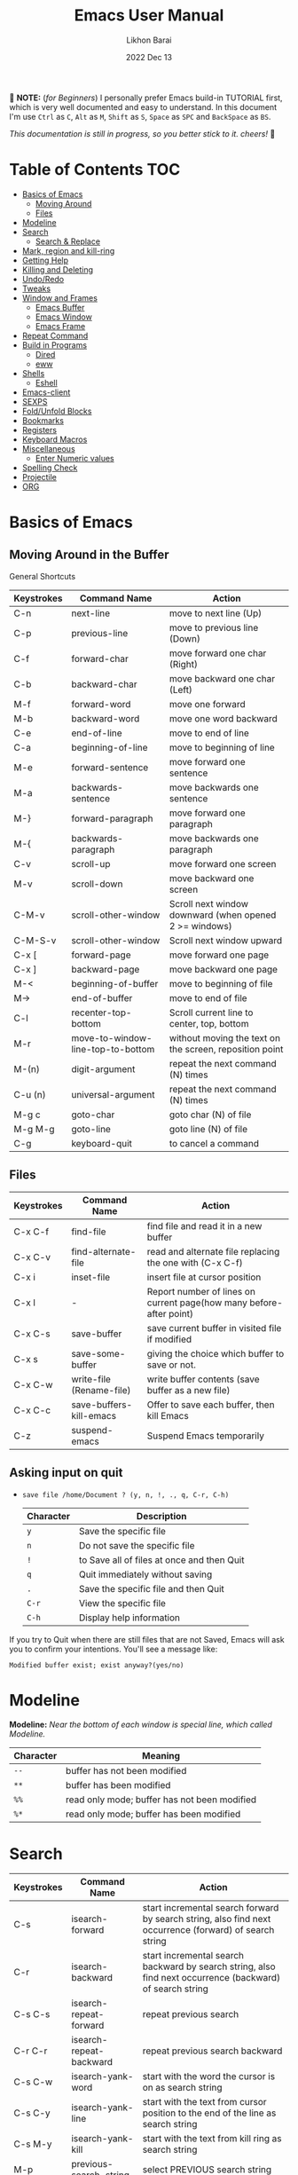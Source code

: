 #+TITLE:  Emacs User Manual
#+AUTHOR: Likhon Barai
#+EMAIL:  likhonhere007@gmail.com
#+DATE:   2022 Dec 13
#+TAGS:   blog emacs
#+PROPERTY: header-args :tangle yes :comments yes :result silent

#+HTML_HEAD: <link rel="stylesheet" type="text/css" href="http://thomasf.github.io/solarized-css/solarized-dark.min.css" />

:DRAWERNAME:
📝 *NOTE:* (/for Beginners/) I personally prefer Emacs build-in TUTORIAL first,
which is very well documented and easy to understand. In this document I'm use
=Ctrl= as =C=, =Alt= as =M=, =Shift= as =S=, =Space= as =SPC= and =BackSpace= as
=BS=.

/This documentation is still in progress, so you better stick to it. cheers!/ 🍻
:END:

* Table of Contents                                                     :TOC:

- [[#basics-of-emacs][Basics of Emacs]]
  - [[#moving-around][Moving Around]]
  - [[#files][Files]]
- [[#modeline][Modeline]]
- [[#search][Search]]
  - [[#search-&-replace][Search & Replace]]
- [[#mark-region-and-kill-ring][Mark, region and kill-ring]]
- [[#getting-help][Getting Help]]
- [[#killing-and-delete][Killing and Deleting]]
- [[#undo/redo][Undo/Redo]]
- [[#tweaks][Tweaks]]
- [[#window-and-frames][Window and Frames]]
  - [[#emacs-buffer][Emacs Buffer]]
  - [[#emacs-window][Emacs Window]]
  - [[#emacs-frame][Emacs Frame]]
- [[#repeat-command][Repeat Command]]
- [[#build-in-programs][Build in Programs]]
  - [[#dired][Dired]]
  - [[#eww][eww]]
- [[#shells][Shells]]
  - [[#eshell][Eshell]]
- [[#emacs-client][Emacs-client]]
- [[#sexps][SEXPS]]
- [[#fold/unfold-blocks][Fold/Unfold Blocks]]
- [[#bookmarks][Bookmarks]]
- [[#registers][Registers]]
- [[#keyboard-macros][Keyboard Macros]]
- [[#miscellaneous][Miscellaneous]]
  - [[#enter-numeric-values][Enter Numeric values]]
- [[#Spelling-check][Spelling Check]]
- [[#projectile][Projectile]]
- [[#org][ORG]]

* Basics of Emacs
** Moving Around in the Buffer
General Shortcuts
|------------+-----------------------------------+---------------------------------------------------------|
| Keystrokes | Command Name                      | Action                                                  |
|------------+-----------------------------------+---------------------------------------------------------|
| C-n        | next-line                         | move to next line (Up)                                  |
| C-p        | previous-line                     | move to previous line (Down)                            |
| C-f        | forward-char                      | move forward one char (Right)                           |
| C-b        | backward-char                     | move backward one char (Left)                           |
| M-f        | forward-word                      | move one forward                                        |
| M-b        | backward-word                     | move one word backward                                  |
| C-e        | end-of-line                       | move to end of line                                     |
| C-a        | beginning-of-line                 | move to beginning of line                               |
| M-e        | forward-sentence                  | move forward one sentence                               |
| M-a        | backwards-sentence                | move backwards one sentence                             |
| M-}        | forward-paragraph                 | move forward one paragraph                              |
| M-{        | backwards-paragraph               | move backwards one paragraph                            |
| C-v        | scroll-up                         | move forward one screen                                 |
| M-v        | scroll-down                       | move backward one screen                                |
| C-M-v      | scroll-other-window               | Scroll next window downward (when opened 2 >= windows)  |
| C-M-S-v    | scroll-other-window               | Scroll next window upward                               |
| C-x [      | forward-page                      | move forward one page                                   |
| C-x ]      | backward-page                     | move backward one page                                  |
| M-<        | beginning-of-buffer               | move to beginning of file                               |
| M->        | end-of-buffer                     | move to end of file                                     |
| C-l        | recenter-top-bottom               | Scroll current line to center, top, bottom              |
| M-r        | move-to-window-line-top-to-bottom | without moving the text on the screen, reposition point |
| M-(n)      | digit-argument                    | repeat the next command (N) times                       |
| C-u (n)    | universal-argument                | repeat the next command (N) times                       |
| M-g c      | goto-char                         | goto char (N) of file                                   |
| M-g M-g    | goto-line                         | goto line (N) of file                                   |
| C-g        | keyboard-quit                     | to cancel a command                                     |
|------------+-----------------------------------+---------------------------------------------------------|

** Files

|------------+--------------------------+---------------------------------------------------------------------|
| Keystrokes | Command Name             | Action                                                              |
|------------+--------------------------+---------------------------------------------------------------------|
| C-x C-f    | find-file                | find file and read it in a new buffer                               |
| C-x C-v    | find-alternate-file      | read and alternate file replacing the one with (C-x C-f)            |
| C-x i      | inset-file               | insert file at cursor position                                      |
| C-x l      | -                        | Report number of lines on current page(how many before-after point) |
| C-x C-s    | save-buffer              | save current buffer in visited file if modified                     |
| C-x s      | save-some-buffer         | giving the choice which buffer to save or not.                      |
| C-x C-w    | write-file (Rename-file) | write buffer contents (save buffer as a new file)                   |
| C-x C-c    | save-buffers-kill-emacs  | Offer to save each buffer, then kill Emacs                          |
| C-z        | suspend-emacs            | Suspend Emacs temporarily                                           |
|------------+--------------------------+---------------------------------------------------------------------|

** Asking input on quit

+ =save file /home/Document ? (y, n, !, ., q, C-r, C-h)=
  |-----------+--------------------------------------------|
  | Character | Description                                |
  |-----------+--------------------------------------------|
  | =y=       | Save the specific file                     |
  | =n=       | Do not save the specific file              |
  | =!=       | to Save all of files at once and then Quit |
  | =q=       | Quit immediately without saving            |
  | =.=       | Save the specific file and then Quit       |
  | =C-r=     | View the specific file                     |
  | =C-h=     | Display help information                   |
  |-----------+--------------------------------------------|
If you try to Quit when there are still files that are not Saved, Emacs will ask
you to confirm your intentions.  You'll see a message like:

=Modified buffer exist; exist anyway?(yes/no)=

* Modeline

*Modeline:* /Near the bottom of each window is special line, which called Modeline./

|-----------+----------------------------------------------|
| Character | Meaning                                      |
|-----------+----------------------------------------------|
| =--=      | buffer has not been modified                 |
| =**=      | buffer has been modified                     |
| =%%=      | read only mode; buffer has not been modified |
| =%*=      | read only mode; buffer has been modified     |
|-----------+----------------------------------------------|

* Search

|------------+-------------------------+-----------------------------------------------------------------------------------------------------------|
| Keystrokes | Command Name            | Action                                                                                                    |
|------------+-------------------------+-----------------------------------------------------------------------------------------------------------|
| C-s        | isearch-forward         | start incremental search forward by search string, also find next occurrence (forward) of search string   |
| C-r        | isearch-backward        | start incremental search backward by search string, also find next occurrence (backward) of search string |
| C-s C-s    | isearch-repeat-forward  | repeat previous search                                                                                    |
| C-r C-r    | isearch-repeat-backward | repeat previous search backward                                                                           |
| C-s C-w    | isearch-yank-word       | start with the word the cursor is on as search string                                                     |
| C-s C-y    | isearch-yank-line       | start with the text from cursor position to the end of the line as search string                          |
| C-s M-y    | isearch-yank-kill       | start with the text from kill ring as search string                                                       |
| M-p        | previous-search-string  | select PREVIOUS search string                                                                             |
| M-n        | next-search-string      | select NEXT search string                                                                                 |
| M-s w      | isearch-forward-word    | start forward incremental Word search.                                                                    |
| M-s w C-r  | isearch-backward-word   | start backward incremental Word search.                                                                   |
| M-C-s      | isearch-forward-regexp  | start forward incremental REGEXP search.                                                                  |
| M-C-r      | isearch-backward-regexp | start backward incremental REGEXP search.                                                                 |
|------------+-------------------------+-----------------------------------------------------------------------------------------------------------|
+ Lower-case on searching is: (Case-Insensitive)
+ Upper-case on searching is: (Case-Sensitive)

** Search & Replace

|-------------+------------------------+-------------------------------------------|
| Keystrokes  | Command Name           | Description                               |
|-------------+------------------------+-------------------------------------------|
| M-%         |                        | Query: search and replace                 |
| M-C-%       |                        | Query: search and replace (REGEXP)        |
| (none)      | replace-string         | No query: search and replace              |
| (none)      | replace-regexp         | No query: search and replace (REGEXP)     |
| C-x ESC ESC | repeat-complex-command | Edit and re-evaluate last complex command |
| M-p         |                        | to see previous                           |
| M-n         |                        | to see next                               |
|-------------+------------------------+-------------------------------------------|

* Regular Expression

Basic character you can use to create a regular expression.
|-----------+---------------------------------------------------------------------------------------------------------|
| Character | Description                                                                                             |
|-----------+---------------------------------------------------------------------------------------------------------|
| (char)    | any regular character matches itself.                                                                   |
| .         | match any single character except =RET= and (like *?* in file name).                                    |
| *         | match zero or more of the preceding char.                                                               |
| +         | match one or more of the preceding char.                                                                |
| ?         | match exactly zero or more of the preceding char.                                                       |
| ^         | match the beginning of a line.                                                                          |
| $         | match the end of a line.                                                                                |
| \<        | match the beginning of a word.                                                                          |
| \>        | match the end of a word.                                                                                |
| \b        | match the beginning or end of a word.                                                                   |
| \B        | match anywhere not at the beginning or end of a word.                                                   |
| \d        | matches any single digit(0-9).                                                                          |
| \D        | matches any char but a digit.                                                                           |
| \`        | match the beginning of the buffer.                                                                      |
| \'        | match the end of the buffer.                                                                            |
| \(char)   | quotes a special character.                                                                             |
| []        | match one of the enclosed characters.                                                                   |
| [^ ]      | match any character that is not enclosed.                                                               |
| \s        | match any whitespace character, space, a newline, a tab, a carriage, return, a formfeed or a backspace. |
| \S         | matches any char except whitespace.                                                                     |
| \w        | matches any "word" char (upper-lower letters, digit, underscore).                                       |
| \W        | matches any char but not these (upper-lower letters, digit, underscore).                                |
|-----------+---------------------------------------------------------------------------------------------------------|
*e.g.* search for the characters (Welcome) at the beginning of a line, press =M-C-s= and type =^Welcome=.

* Mark, region and kill-ring

|------------+--------------------------+--------------------------------------------------|
| Keystrokes | Command Name             | Action                                           |
|------------+--------------------------+--------------------------------------------------|
| C-@/C-SP   | set-mark-command         | mark the beginning (or end) of a region          |
| C-x C-x    | exchange-point-and-mark  | exchange location of cursor and mark             |
| M-h        | mark-paragraph           | mark paragraph                                   |
| M-w        | kill-region-save         | copy the region (so it can be pasted with =C-y=) |
| C-x C-p    | mark-page                | mark the page                                    |
| C-x h      | mark-whole-buffer        | mark buffer                                      |
| M-@        | set mark after next word | do not move point(cursor)                        |
| ESC n M-@  | "   " more than one word | use a prefix argument(n)                         |
|------------+--------------------------+--------------------------------------------------|

** make cursor jump back to the previous position

- C-SPC C-SPC
  - set mark (activates and then deactivates region) pushes the current position
    to the mark ring (without leaving it active).
  - Emacs let you save the position of the cursor by pressing ~C-space C-space~.

- C-u C-SPC
  - When you are in another part of the document, jump back with ~C-u C-space~.
  - move to previous mark pops the mark ring, jumping to the previous
    position. You can use this repeatedly to navigate through the entire ring.

** Exchange point and mark

- C-x C-x (=exchange-point-and-mark=)
  - Which is very useful for jumping between two locations. It also activates
    the =mark-or-region=, use =C-SPC= to clear the highlighting.

  - Put the mark where point is now, and point where the mark is now.  This
    command works even when the mark is not active, and it reactivates the mark.

  - If Transient Mark mode is on, a prefix ARG deactivates the mark if it is
    active, and otherwise avoids reactivating it.  If Transient Mark mode is
    off, a prefix ARG enables Transient Mark mode temporarily.

** Block editing
- =C-x C-@= */* =C-x C-SPC=

  - (pop-global-mark) Pop off global mark ring and jump to the top location.
    The global mark ring is updated automatically

* Getting Help
** Meta Help
The help system is simple. Type =C-h= (or =F1=) and follow the directions. If you are a first-time user, type =C-h= =t= for TUTORIAL.
|------------+-------------------------+------------------------------------------------------------------------|
| Keystrokes | Command Name            | Action                                                                 |
|------------+-------------------------+------------------------------------------------------------------------|
| C-h        | help command            | enter the online help system                                           |
| C-h t      | help-with-tutorial      | start Emacs TUTORIAL                                                   |
| C-h ?      | help-for-help           | runs the command help-for-help                                         |
| C-h C-h    | help-for-help           | -                                                                      |
| C-h C-a    | about-emacs             | Display the ~*About GNU Emacs*~ buffer.                                |
| C-h l      | view-lossage            | Display last few input keystrokes and the commands run.                |
| C-h m      | describe-mode           | help information for the current buffers modes                         |
| C-h k      | describe-key            | gives online help for a given keystroke sequence                       |
| C-h f      | describe-function       | Display the full documentation of FUNCTION                             |
| C-h x      | describe-command        | help information for a command (a function available using =M-x=).     |
| C-h b      | describe-bindings       | showing a list of all defined keys, and their definitions.             |
| C-h c      | describe-key-briefly    | print the name of the functions KEY-LIST invokes                       |
| C-h w      | where-is                | Print message listing key sequences that invoke the command DEFINITION |
| C-h h      | (view-hello-file)       | display the HELLO file, which lists many languages and characters      |
| C-h a      | apropos-command PATTERN | Show commands that match PATTERN                                       |
| C-h i      | runs the command info   | enter Info, the documentation browser                                  |
| C-h i m    | -                       | go to info and SELECT *m* for menu                                     |
|------------+-------------------------+------------------------------------------------------------------------|

* Killing and Deleting

|------------+-----------------------------+------------------------------------------------------------------|
| Keystrokes | Command Name                | Action                                                           |
|------------+-----------------------------+------------------------------------------------------------------|
| C-d        | delete-char                 | delete char under cursor                                         |
| BS         | delete-backward-char        | delete previous char                                             |
| M-z CHAR   | zap-to-char                 | kill from cursor upto char                                       |
| M-^        | delete-indentation          | join this line to previous and fix up whitespace at join.        |
| M-\        | delete-horizontal-space     | delete all SPC & TABS around point (either side of point)        |
| M-SPC      | just-one-space              | delete all SPC & TABS around point, leaving one space.           |
| M-d        | kill-word                   | delete next word                                                 |
| M-BS       | backward-kill-word          | delete previous word                                             |
| C-k        | kill-line                   | delete from the cursor to end-of-line                            |
| M-k        | kill-sentence               | delete next sentence                                             |
| C-M-k      | kill-sexp                   | kill the sexp (balanced expression) following point.             |
| C-S-BS     | kill-whole-line             | delete entire line the point is on                               |
| C-x BS     | backward-kill-sentence      | delete previous sentence                                         |
| C-x C-o    | delete-blank-lines          | get rid off all blank line around current line except one        |
| C-y        | yank                        | restore what you've deleted (YANK LAST KILL)                     |
| C-u C-y    | same as  (C-y)              | cursor at beginning                                              |
| M-y        | yank-pop                    | REPLACE YANKED with PREVIOUS KILL                                |
| C-w        | kill-region                 | delete a marked region                                           |
| M-w        | kill-region-save            | copy the region (so it can be pasted with =C-y=)                 |
| M-C-w      | append-next-kill            | append next kill to newest kill ring entry                       |
| (none)     | kill-paragraph              | delete next paragraph                                            |
| (none)     | backward-kill-paragraph     | delete previous paragraph                                        |
| (none)     | delete-whitespace-rectangle | delete all whitespace following a specified column in each line. |
|------------+-----------------------------+------------------------------------------------------------------|

- C-0 C-k or C-u 0 C-k
  - Delete from point to beginning of line

* Undo/Redo

|---------------+---------------+-----------------------------------------------------------|
| Keystrokes    | Command Name  | Action                                                    |
|---------------+---------------+-----------------------------------------------------------|
| ~C-/~ / ~C-_~ | undo          | Undo some previous changes.                               |
| ~C-?~         | undo-redo     | Undo the last undos, i.e. Redo the last changes           |
| (none)        | revert-buffer | to Undo all-changes made science you last saved the file. |
|---------------+---------------+-----------------------------------------------------------|

* Tweaks
** switch themes
- C-c T
  - themes list will appear, choose your desired one and press =Enter=.
** Toggle mode

- C-c t
  - toggle ON/OFF transparency.
- C-[f5]
  - toggle (=display-line-numbers-mode-relative=)
* Advance Editing
** Text conversion and transposition

- Text conversion and transposition
+ M-l, M-u, M-c: lowercase, uppercase, capitalize first character
+ C-t, M-t, C-M-t, C-x C-t: transpose character, word, expression, line

|--------------+-----------------------------------------------------------------|
| Keystrokes   | Description                                                     |
|--------------+-----------------------------------------------------------------|
| M-l          | change following word to lowercase                              |
| M-u          | change following word to uppercase                              |
| M-c          | change following word initial letter capital                    |
| M-- l        | change previous word to lowercase                               |
| M-- u        | change previous word to uppercase                               |
| M-- c        | change previous word initial letter capital                     |
| C-x C-l      | Convert the region to lower case                                |
| C-x C-u      | Convert the region to upper case                                |
| C-t          | Transpose two adjacent characters and move point forward by one |
| M-t          | Transpose two adjacent word                                     |
| C-M-t        | Transpose two adjacent expression                               |
| C-x C-t      | Transpose two adjacent consecutive lines                        |
| C-u 2 M-z e  | delete all characters to the 2nd occurrence of =e=              |
| M-- M-z e    | delete all characters to the previous occurrence of =e=         |
| C-u -4 M-z e | delete all characters to the 4th previous occurrence of =e=     |
|--------------+-----------------------------------------------------------------|

** Recursive Editing

Let's say you are in middle of a long search and replace operation, and you
happen to notice a different change you want to make.  At such a times, it can
be inconvenient to stop what you are doing just to make a single change.
However, if you wait until your search and replace operation is finished, you
may forgot what it was you wanted to change.

Instead you can press =C-r=. This pauses the search and replace, and put you back
into a recursive editing environment.  You can now make any change you want.
When you are finished, press =M-C-c=.  This will stop recursive editing and return
you to the search and replace operation, exactly where you left.  Or, =C-]=
(abort-recursive-editing)

Whenever you press =C-r=, Emacs will put square brackets =[= and =]= around the name
of the mode on your modeline.

Another way to start recursive editing during a search and replace operation is
by pressing =C-w=.  This will delete the current matching pattern and then start
recursive editing.

* Buffers, Windows and Frames
** Emacs Buffer
- The Emacs object containing text
- Buffer *!=* file: a file can be opened in multiple buffers
- =C-x= =C-f=, =C-x= =C-b=, =C-x= =k=: open file, switch buffer, kill buffer

** Emacs Window

- The Emacs object showing a buffer
- Emacs' window != window in Linux/Windows (Emacs calls it /frame/)
- C-x 0, 1, 2, 3: delete, maximize, split horizontally/vertically
- C-x {, }, ^, _: shrink, enlarge horizontally/vertically

|-----------------+-------------------------------------------|
| Keystrokes      | Description                               |
|-----------------+-------------------------------------------|
| C-x 0           | Delete the selected window                |
| C-x 1           | Delete all windows except selected window |
| C-x 2           | split selected window vertically          |
| C-x 3           | split selected window horizontally        |
| C-x o           | move cursor to the next(other) window     |
| C-x }           | make selected window wider                |
| C-x {           | make selected window narrower             |
| C-x ^           | make selected window larger               |
| =shrink-window= | make selected window smaller              |
|-----------------+-------------------------------------------|

|---------------+---------------------------------------------------------|
| Keystrokes    | Description                                             |
|---------------+---------------------------------------------------------|
| C-x b         | Display a different buffer in selected window           |
| C-x b         | Create a new buffer in selected window                  |
| C-x 4 b       | Display a different buffer in next window               |
| =C-x C-b= =o= | open a file in other-window from *Buffer List*          |
| C-x 4 C-o     | same as(~C-x~ ~4~ ~b~) but don't change selected window |
| C-x C-b       | Display a list of all buffers                           |
| C-x k         | kill (delete) a buffer                                  |
| C-x 4 C-f     | read contents of file into next window                  |
| C-x 4 f       | same as (C-x 4 C-f)                                     |
| C-x 4 r       | same as (C-x 4 C-f), but in read-only mode              |
|---------------+---------------------------------------------------------|
*Note:* Use =C-x= =b= for creating a new buffer only when you don't want to save.

** Emacs Frame
- C-x 5 2
  - to open a new frame
- C-x 5 f [title of your new frame]
  - open a frame on particular name of file.
- C-x 5 b
  - to move to a buffer and put it in a new frame.
- C-x 5 o
  - to go to another frame

* Repeat Command

|-------------+------------------------+--------------------------------------------|
| Keystrokes  | Command Name           | Description                                |
|-------------+------------------------+--------------------------------------------|
| C-x z       | repeat                 | Repeat most recently executed command.     |
| C-x ESC ESC | repeat-complex-command | Edit and re-evaluate last complex command. |
| M-p         |                        | to see previous                            |
| M-n         |                        | to see next                                |
|-------------+------------------------+--------------------------------------------|

* Build in Programs
You can quit any Emacs build-in-program by pressing =q=.
** Dired Buffer

|------------+----------------------------------+--------------------------------------------------------------------------------|
| Keystrokes | Command Invoked                  | Description                                                                    |
|------------+----------------------------------+--------------------------------------------------------------------------------|
| C-x d      | dired-at-point                   | Start Dired, defaulting to file at point                                       |
| C-x C-j    | dired-jump                       | to the name of the current file, in Dired                                      |
| RET        | -                                | to select directory of current file                                            |
| g          | Refresh dired buffer             | Refresh to get the recent update. Refresh by reading the directory again.      |
| h          |                                  | Display help summery                                                           |
| C          | dired-do-copy                    | Copy all marked files, or copy the current file.                               |
| R          | dired-do-rename                  | Rename current file or all marked files. (to rename, give the file a new name) |
| R          | Move file in another Directory   | (write down the path and name of directory)                                    |
| C-o        | dired-display-file               | Preview file but stay in Dired buffer.                                         |
| C-u k      | dired-do-kill-lines              | Remove section.                                                                |
| X          | dired-do-shell-command           | Execute shell command on file.                                                 |
| Q          | dired-do-find-regexp-and-replace | Query replace marked files, <space> accept, n decline and C-x s to save all.   |
| +          | dired-create-directory           | Create directory.                                                              |
| ^          | dired-up-directory               | Go up one directory.                                                           |
|            | find-name-dired                  | Recursively find a file.                                                       |
|------------+----------------------------------+--------------------------------------------------------------------------------|

+ *Mark/Unmark*
|------------+--------------------------------------------------------|
| Keystrokes | Description                                            |
|------------+--------------------------------------------------------|
| m          | Mark current file/directory, move cursor down.         |
| BS         | Unmark current file/directory, move cursor up.         |
| u          | Unmark not-current file/directory, move cursor down.   |
| U          | Unmark all file/directory.                             |
| R          | Move marked file or current file to another directory. |
|------------+--------------------------------------------------------|

+ *Deleting*
|------------+----------------------------------|
| Keystrokes | Description                      |
|------------+----------------------------------|
| d          | Flag file for Deletion.          |
| x          | Delete files flagged by (=d=).   |
| D          | Delete directly without marking. |
|------------+----------------------------------|

+ *Writable  Dired*
|------------+----------------------------------------------|
| Keystrokes | Description                                  |
|------------+----------------------------------------------|
| C-x C-q    | Enter into editable mode from read-only mode |
| C-c C-c    | Save and quit editing mode                   |
| C-c Esc    | Abort changes and quit editing mode          |
|------------+----------------------------------------------|

*** Regular Expression
In order to mark the items that are matched by the search terms.
+ =%= and then =m=
Let's search for all the files whose ending is =.el= by entering /\.el/ in minibuffer.

Now you can see item has been marked is by the astrict(=*=) sign on the left side of window.

+ Toggle the mark by pressing: *t*
It'll reverse the matching terms. So instead of matching items, it do reverse of selection.

** The Info manual
|------------+-------------------------------------------|
| Keystrokes | Purpose                                   |
|------------+-------------------------------------------|
| [, ]       | previous/next node                        |
| l, r       | go back/forward History                   |
| n, p       | previous/next sibling node                |
| u          | goes up one level to a parent node        |
| SPC        | scroll one screen at a time               |
| TAB        | cycle through cross-references and links  |
| RET        | opens the active link                     |
| m          | prompts for a menu item name and opens it |
| q          | close the Info Buffer                     |
|------------+-------------------------------------------|
** customize
- Tools to help you change user options.
** eww
*eww*: Emacs web browser.
** ses
*ses*: create and edit spreadsheet files.
** Calender
- *Calendar* and *Diary*
* Shells

|-------------+-------------------------+-------------------------------------------------------------------|
| Keystrokes  | Command Name            | Description                                                       |
|-------------+-------------------------+-------------------------------------------------------------------|
| M-!         | shell command           | Execute string COMMAND in inferior shell; display output, if any. |
| M-│         | shell-command-on-region | Execute string COMMAND in inferior shell with region as input.    |
| M-x (shell) |                         | start a separate shell in it's own Buffer.                        |
| C-u M-│     |                         | run shell command in buffer region                                |
|-------------+-------------------------+-------------------------------------------------------------------|
*e.g.* First select the region for formatted then enter into shell by pressing ~M-|~.
  And then enter command ~fmt -w 80~ to set width and show result on minibuffer.

** eshell

Enter on eshell:
- C-!

*** Command History and Prompt Key Bindings

Eshell comes with a feature-rich command history facility.  Because Eshell does not use comint-mode it does not have all the history features available to it, but most of the common ones do exist.

- M-r / M-s
  - Search backwards or forwards for a command by regexp
- M-p / M-n
  - Goes backwards or forwards in the command history list
- C-c C-p / C-c C-n
  - Jump to the previous or next command prompt in Eshell
- C-c M-r / C-c M-s
  - Jumps to the previous or next command that shares the command currently used as input. So it jumps to other instances of the command foo if that is the current input.
- C-c C-o
  - Kills the output of the previous command.
- C-a / C-e
  - Move to the beginning or end of line.

+ Unfortunately, the search-as-you-type history search in =M-x= shell (bound to =M-r=) is not implemented in Eshell.

Because I program a lot, I tend to use M-m instead of C-a to move to the beginning of the line. M-m skips indentation and moves to the first non-whitespace char, unlike C-a.

That command does not work in Eshell, for obvious reasons, but you can rebind it to the same key as C-a:

#+BEGIN_SRC emacs-lisp
  (define-key eshell-mode-map (kbd "M-m") 'eshell-bol)
#+END_SRC

*** History Interaction

You can rewrite previous commands found in Eshell’s history. The syntax is similar to what you find in bash, but it’s just a subset of the most common features. It’s probably easier to refer you to the bash info manual for detailed information on how the history interaction works. I’ve included a small table below that describes most of the history syntax Eshell supports.

You may also want to read my article on Shell & Comint Secrets: History commands. Although it concerns comint-mode-derived things, it’s useful to know about anyway.

- =!!=
  - Repeats the last command
- =!ls=
  - Repeats the last command beginning with ls
- =!?ls=
  - Repeats the last command containing ls
- =!ls:n=
  - Extract the nth argument from the last command beginning with ls
- =!ls<tab>=
  - Using pcomplete, show completion results matches ls
- =^old^new=
  - Quick substitution. Using the last command, replaceold with new and run it again. Appears to be buggy.
- =$_=
  - Returns the last parameter in the last executed command.

Eshell also has some support for bash history modifiers (like !!:s/old/new/) and the bash reference on history interaction would be a good place to brush up on that.
Commandline Interaction
The Eshell Prompt

You can customize the Eshell prompt by modifying eshell-prompt-function, a variable that takes a function that defines what the prompt should contain. By relegating prompt configuration to elisp you can do just about anything you like with it. The only problem is, of course, that Eshell will need to be told what the prompt “looks” like, so you must also edit the variable eshell-prompt-regexp so Eshell knows what the prompt is.

Instead of going to the trouble of changing it yourself, you can give the package Eshell prompt extras a try.
The Command Line

You can use \ to escape newlines and it supports rudimentary multi-line input that way.

Another way of doing multi-line literal strings is with single quotes: begin a single quote and hit enter, and you are free to enter text until the closing quote delimiter is encountered. If you use double quotes Eshell will expand subshell commands and do variable expansion. In this sense it’s quite similar to bash, though without the support for bash heredocs.

Due to the way Eshell works, you can even go back and modify the text you entered, in quotes.
Useful Keybindings

Eshell comes equipped with a couple of quality-of-life improvements that make interacting with Emacs and Eshell a lot easier.

- C-c M-b
  - Inserts the printed buffer name at point
- C-c M-i
  - Inserts the printed process name at point
- C-c M-v
  - Inserts an environment variable name at point
- C-c M-d
  - Toggles between direct input and delayed input (send on RET).
 Useful for some programs that don’t work correctly with buffered input.

** Shell History Ring

- M-p / C-UP
  - Fetch the next earlier old shell command (comint-previous-input).

- M-n / C-DOWN
  - Fetch the next later old shell command (comint-next-input).

- M-r
  - Begin an incremental regexp search of old shell commands (comint-history-isearch-backward-regexp).

- C-c C-x
  - Fetch the next subsequent command from the history (comint-get-next-from-history).

- C-c .
  - Fetch one argument from an old shell command (comint-input-previous-argument).

- C-c C-l
  - Display the buffer’s history of shell commands in another window (comint-dynamic-list-input-ring).

** Formatting paragraph with shell cmnd

- C-h i m emacs RET - guide to learning Emacs Lisp for non-programmers for
  reference. * The Emacs Lisp Reference *
* Emacs-client

An Emacs server creates a special emacs process that listens on a socket for connecting to it. This way the initialisation is already done before you connect to it and all configurations are already loaded. This is the actual "slow" part of emacs. And is a bit similar to starting python, which also needs to load its libraries at start.

With the emacs server running, you can connect to it using the emacsclient program.

#+BEGIN_SRC sh
  alias vim='emacsclient -nw'
#+END_SRC

** What is so cool about the emacs server?

Saving a lot of response time and making working with emacs feel much faster is the obvious advantage. However, there is a much bigger one:

With the emacs server, you can connect to it from the terminal and X Window. Because the emacs server also manages the buffers ("open files" for non-emacs users), you can view the same open file from the terminal or an x window.

Emacs does "chunk-wise" completion of these strings, too? For example,
 M-x j-p-p-b <tab>
completes to
 M-x json-pretty-print-buffer

* SEXPS

|------------+------------------+---------------------------------------------------------|
| Keystrokes | Command Name     | Action                                                  |
|------------+------------------+---------------------------------------------------------|
| C-M-f      | forward-sexp     | Move forward by s-expression.                           |
| C-M-b      | backward-sexp    | Move backward by s-expression.                          |
| C-M-d      | down-list        | Move forward down one level of parentheses.             |
| C-M-u      | backward-up-list | Move backward out of one level of parentheses.          |
| C-M-n      | forward-list     | Move forward across one balanced group of parentheses.  |
| C-M-p      | backward-list    | Move backward across one balanced group of parentheses. |
| C-M-k      | kill-sexp        | Kill the sexp (balanced expression) following point.    |
|------------+------------------+---------------------------------------------------------|

+ Selecting words or sexps without moving the cursor:
|---------------------+--------------+------------------------------------------------------|
| Keystrokes          | Command Name | Action                                               |
|---------------------+--------------+------------------------------------------------------|
| C-M-SPC M-w         |              | This does not move the cursor                        |
| C-M-SPC C-M-SPC M-w |              | If you want to select the next two words after point |
| C-M-SPC C-w         |              | Killing next word or sexp                            |
| C-M-K               |              | Killing next word or sexp                            |
|---------------------+--------------+------------------------------------------------------|

* Fold/Unfold Blocks

Fold/Unfold code blocks with =hs-minor-mode=

|-------------+------------------+-----------------+-------------------------------------------|
| Key binding | Hideshow mode    | Key binding     | Outline minor mode                        |
|-------------+------------------+-----------------+-------------------------------------------|
| C-c @ C-a   | hs-show-all      | C-c @ TAB       | outline-show-children                     |
| C-c @ C-c   | hs-toggle-hiding | C-c @ C-k       | outline-show-branches                     |
| C-c @ C-d   | hs-hide-block    | C-c @ C-o       | outline-hide-other                        |
| C-c @ C-e   | hs-toggle-hiding | C-c @ C-q       | outline-hide-sub-levels                   |
| C-c @ C-h   | hs-hide-block    | C-u n C-c @ C-l | Hide all blocks n levels below this block |
| C-c @ C-l   | hs-hide-level    |                 |                                           |
| C-c @ C-s   | hs-show-block    |                 |                                           |
| C-c @ C-t   | hs-hide-all      |                 |                                           |
| C-c @ ESC   | Prefix Command   |                 |                                           |
| C-c @ C-M-h | hs-hide-all      |                 |                                           |
| C-c @ C-M-s | hs-show-all      |                 |                                           |
|-------------+------------------+-----------------+-------------------------------------------|


+ This is irritating on two levels.
1. The key bindings are on a difficult to use keymap.
2. There’s no easy entry point and there are too many commands to do simple
   tasks.

- These variables can be used to customize Hideshow mode:
+ If non-nil, =C-c= =@= =C-M-h= (=hs-hide-all=) hides comments too.

- ~hs-isearch-open~
 - Specifies what kind of hidden blocks to open in =isearch-mode=.
The value should be one of these four symbols.

- =code= (open only code blocks)
- =comment= (open only comments)
- ~t~ (open both code blocks and comments).
- ~nil~ (open neither code blocks nor comments)

- ~hs-special-modes-alist~
 - A list of elements, each specifying how to initialize Hideshow variables for
   one major mode. See the variable's documentation string for more information.

* Bookmarks

Note that some commands (especially ones which are liable to move you an unknown
or arbitrary distance from your original location) will automatically push to
the mark ring so that you can use ~C-u C-SPC~ to return afterwards. This includes
=isearch=, so after using =C-s= to go somewhere, you can easily jump back again.

| Shortcut | Command Invoked     | Description            |
|----------+---------------------+------------------------|
| C-x r m  | bookmark-set        | Create / set bookmark. |
| C-x r b  | bookmark-jump       | Open bookmark.         |
| C-x r l  | bookmark-bmenu-list | List bookmarks.        |

+ Delete Bookmark
  - go to Bookmark and Select by pressing ~d~ than to Delete press ~x~

* Registers

If you're taking advantage of register functionality in elisp, use some
non-conflicting symbol for the name, rather than a char, so that you can't
conflict with interactively-set registers (unless, of course, you want to do
that). \\
The register retains this information until you store something else in it.

- C-x r SPC r
  - =point-to-register=, followed by a character r. Record the position of point and the current buffer in register =r=.

- C-x r j r
  - =jump-to-register= Jump to the position and buffer saved in register =r=.

(The mark is not pushed if point was already at the recorded position, or in successive calls to the command.) The contents of the register are not changed, so you can jump to the saved position any number of times.

If you use C-x r j to go to a saved position, but the buffer it was saved from has been killed, C-x r j tries to create the buffer again by visiting the same file. Of course, this works only for buffers that were visiting files.

** Save Positions in Registers
- C-x r SPC
  - runs point-to-register

- C-x r j
  - runs jump-to-register
  Type any character to specify a register when prompted.

- C-x r C-SPC

- C-x r C-@
  - (point-to-register REGISTER &optional ARG)

* Keyboard Macros

| Shortcut        | Command Invoked           | Description                                                          |
|-----------------+---------------------------+----------------------------------------------------------------------|
| C-x (           | kmacro-start-macro        | Define keyboard macro. (Start recording key strokes)                 |
| C-x )           | kmacro-end-macro          | End keyboard macro definition. (Stop and save recording key strokes) |
| C-x e           | kmacro-end-and-call-macro | Playback keyboard macro, can just keep pressing e after first press. |
| C-x C-k <space> | kmacro-step-edit-macro    | Open keyboard macro debugger.                                        |
| C-x C-k e       | edit-kbd-macro            | Enter macro editor, (C-c C-c) to finish editing.                     |
| C-x C-k n       | kmacro-name-last-macro    | Save the keyboard macro for later use.                               |
|                 | insert-kbd-macro          | Insert a saved macro into the file, in Emacs lisp.                   |

- =C-a= =C-SPC= =C-n= =M-w= =C-y=	---Duplicate a whole line
- =C-a= =C-k= =C-k= =C-y= =C-y=	---Duplicate a whole line

- ~M-x~ =eval-region=
- ~M-x~ =eval-buffer=
- ~M-x~ =load-file= =~/.emacs.d/init.el=
- ~M-x~ =revert-buffer=

narrow-to-region (C-x n n) Then widen (C-x n w)

move the point to the end of any sexp and press
- C-x C-e
  - to execute just that sexp in elisp program.  Usually it's not necessary to reload the whole file if you're just changing a line or two.

- M-: (load user-init-file)
you type it in Eval: prompt (including the parentheses)
user-init-file is a variable holding the =~/.emacs= value (pointing to the configuration file path) by default
(load) is shorter, older, and non-interactive version of (load-file); it is not an emacs command (to be typed in M-x) but a mere elisp function

- M-/
  - EXPAND ABBREVIATION - the command abbrev-expand, is an autoloaded interactive compiled Lisp function

- C-M-o
  - Split line at point; text on the line after point becomes a new line indented to the same column that it now starts in (split-line).
- M-m
  - Move (forward or back) to the first nonblank character on the current line (back-to-indentation).
- C-M-\
  - Indent several lines to same column (indent-region).
- C-q TAB
  - Insert a literal \T into your code somewhere.
- C-x TAB
  - Shift block of lines rigidly right or left (indent-rigidly).
- M-i
  - Indent from point to the next prespecified tab stop column (tab-to-tab-stop).
- M-x =indent-relative=
  - Indent from point to under an indentation point in the previous line.

- C-5 C-x TAB
  - you can specify the number of spaces to indent by using a prefix argument

- C-x r t or =M-x= =string-rectangle=
  - This one inserts text at every line in the rectangle.

%% Start by setting the mark at the beginning of the first line, and move your cursor to the first character of the last line you want to prefix:
#+BEGIN_EXAMPLE
*Hello
There
▮I am some code
#+END_EXAMPLE

%% Then use C-x r t, enter your prefix (I said) and press RET. This adds the text to each line in the rectangle:
#+begin_example
  I said Hello
  I said There
  I said I am some code
#+end_example

%% If you don't line up your cursor on the same column as your mark, it will overwrite that part of the rectangle:
#+BEGIN_EXAMPLE
*Hello
There
I am▮ some code
#+END_EXAMPLE

%% with the same command results in:
#+BEGIN_EXAMPLE
I said o
I said e
I said  some code
#+END_EXAMPLE

- C-x r t       - string-rectangle (used to insert any arbitrary text (spaces included) in a selected region.)

%% Let's say you have this block of text and you want to insert 5 spaces in front of all lines.
#+begin_example
abc
def
ghi
#+end_example

- C-x r t M-5 SPC RET   - That will give the below force indented text.
#+BEGIN_EXAMPLE
abc
def
ghi
#+END_EXAMPLE

- IMHO the standard way is:
   1) Go to the top of your buffer.
   2) Type C-M-% for query-replace-regexp.
   3) Input ^\s-+ as regular expression and RET. (See explanation below.)
   4) Leave the replacement string empty, i.e., press RET again.
   5) You are prompted by query-replace-regexp in the minibuffer.
   6) Press ! to perform all replacements at once.

Explanation of the regular expression:
1) The caret ^ stands for the beginning of line.
2) The \s- stands for any character designated as space by the current modes syntax table.
3) The + stands for one or more contiguous matches.

* Miscellaneous
|------------+------------------------------+-------------------------------------------------------------------------------------------|
| Keystrokes | Command Name                 | Action                                                                                    |
|------------+------------------------------+-------------------------------------------------------------------------------------------|
| (none)     | auto-fill-mode               | Turn ON/OFF auto-fill-mode                                                                |
| M-q        | fill-paragraph               | Fill paragraph at or after point.                                                         |
| ESC 1 M-q  | -                            | Justify and Fill paragraph at or after point.                                             |
| (none)     | fill-region                  | Fill each paragraph in the region.                                                        |
| ESC 1 M-x  | fill-region                  | Justify and Fill each paragraph in the region.                                            |
| (none)     | fill-region-as-paragraph     | Fill region as one long paragraph.                                                        |
| ESC 1 M-x  | -                            | Justify and Fill region as one long paragraph.                                            |
| C-x f      | set-fill-column              | set the fill column value.                                                                |
| M-=        | count-words-region START END | Count the lines, number of words and characters in the region.                            |
| C-u num    | universal-argument           | begin a numeric argument for the following command.                                       |
| M--        | negative-argument            | begin a negative numeric argument for the next command.                                   |
| C-q char   | quoted-insert                | read next input character and insert it. This is useful for inserting control characters. |
| C-x C-q    | read-only-mode               | to execute command (read-only-mode) ON/OFF                                                |
|------------+------------------------------+-------------------------------------------------------------------------------------------|

** Enter Numeric values
Insert integer trough a significant point
- ~C-10~ ~C-u~ ~0~
  - will give =10= zeros after the point.

- =C-x C-b= =o=
  - open a file in other-window from *Buffer List*

* Spelling Check

Interface To Spell (Ispell) and On The Fly Spell (Flyspell)

|----------+------------------------------------+------------------------------------------------------------------|
| Shortcut | Command Invoked                    | Description                                                      |
|----------+------------------------------------+------------------------------------------------------------------|
| M-$      | ispell-word                        | check and correct spelling of word under or before the cursor.   |
| M-TAB    | completion-at-point                | complete the word before point based on the spelling dictionary. |
| C-M i    | -                                  | -                                                                |
| C-c $    | flyspell-correct-word-before-point | Correct word before point.                                       |
| M-x      | ispell-buffer                      | check the current buffer for spelling errors.                    |
| -        | ispell-region                      | check a region for spelling errors.                              |
| -        | flyspell-mode                      | Enable Fly-spell mode, which highlights all misspelled words.    |
| -        | flyspell-prog-mode                 | Enable Fly-spell mode for comments and strings only.             |
| -        | flyspell-buffer                    | Check and correct spelling in the buffer.                        |
|----------+------------------------------------+------------------------------------------------------------------|

* Projectile
- Simply open any file in the git project using =C-x C-f= and then try running
  command ~C-c~ ~p~ ~f~.

+ Opening a file in a git project will make projectile recognize the project.

- I think your project is indeed considered a project by =projectile= only if
  you have a =.git= folder in it (did you forget to =git init=?). I'm not seeing
  one in your case. You can alternatively add a =.projectile= file
  instead. Everything in that folder containing the =.projectile= file and all
  subfolders will be considered part of the same project.

* ORG
This topic =Org= is pretty huge on it's own. So, I made a separate manual for
=org-mode= and moved everything about =org-mode= there. \\
Please, check this out here: 👉🏽 [[https://github.com/Likhon-baRoy/org-notes/blob/main/Emacs/org_user-menual.org][ORG-user-manual]].
